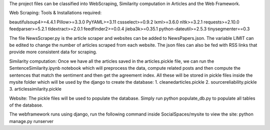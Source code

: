 The project files can be classified into WebScraping, Similarity computation in Articles and the Web Framework. 

Web Scraping:
Tools & Installations required:

beautifulsoup4>=4.4.1
Pillow>=3.3.0
PyYAML>=3.11
cssselect>=0.9.2
lxml>=3.6.0
nltk>=3.2.1
requests>=2.10.0
feedparser>=5.2.1
tldextract>=2.0.1
feedfinder2>=0.0.4
jieba3k>=0.35.1
python-dateutil>=2.5.3
tinysegmenter==0.3 

The file NewsScraper.py is the article scraper and websites can be added to NewsPapers.json. The variable LIMIT can be edited to change the number of articles scraped from each website. 
The json files can also be fed with RSS links that provide more consistent data for scraping. 

Similarity computation:
Once we have all the articles saved in the articles.pickle file, we can run the SentenceSimilarity.ipynb notebook which will preprocess the data, compute related posts and then compute the sentences that match the sentiment and then get the agreement index.
All these will be stored in pickle files inside the mysite folder which will be used by the django to create the database:
1. cleanedarticles.pickle
2. sourcereliability.pickle
3. articlessimilarity.pickle

Website:
The pickle files will be used to populate the database. Simply run python populate_db.py to populate all tables of the database. 

The webframework runs using django, run the following command inside SocialSpaces/mysite to view the site:
python manage.py runserver 






